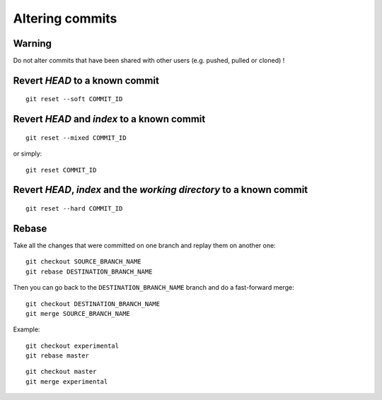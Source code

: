 Altering commits
================

Warning
-------

Do not alter commits that have been shared with other users (e.g. pushed, pulled or cloned) !

.. TODO

Revert *HEAD* to a known commit
-------------------------------

::

    git reset --soft COMMIT_ID

.. TODO

Revert *HEAD* and *index* to a known commit
-------------------------------------------

::

    git reset --mixed COMMIT_ID

or simply::

    git reset COMMIT_ID

.. TODO

Revert *HEAD*, *index* and the *working directory* to a known commit
--------------------------------------------------------------------

::

    git reset --hard COMMIT_ID

.. TODO

Rebase
------

.. See: https://git-scm.com/book/en/v2/Git-Branching-Rebasing

.. TODO: add graphs like in https://git-scm.com/book/en/v2/Git-Branching-Rebasing

Take all the changes that were committed on one branch and replay them on another one::

    git checkout SOURCE_BRANCH_NAME
    git rebase DESTINATION_BRANCH_NAME

Then you can go back to the ``DESTINATION_BRANCH_NAME`` branch and do a fast-forward merge::

    git checkout DESTINATION_BRANCH_NAME
    git merge SOURCE_BRANCH_NAME

Example:

.. image:: ./images/gitdags/rebasing_1.png
   :alt: Rebasing 1

::

    git checkout experimental
    git rebase master

.. image:: ./images/gitdags/rebasing_2.png
   :alt: Rebasing 2

::

    git checkout master
    git merge experimental

.. image:: ./images/gitdags/rebasing_3.png
   :alt: Rebasing 3
